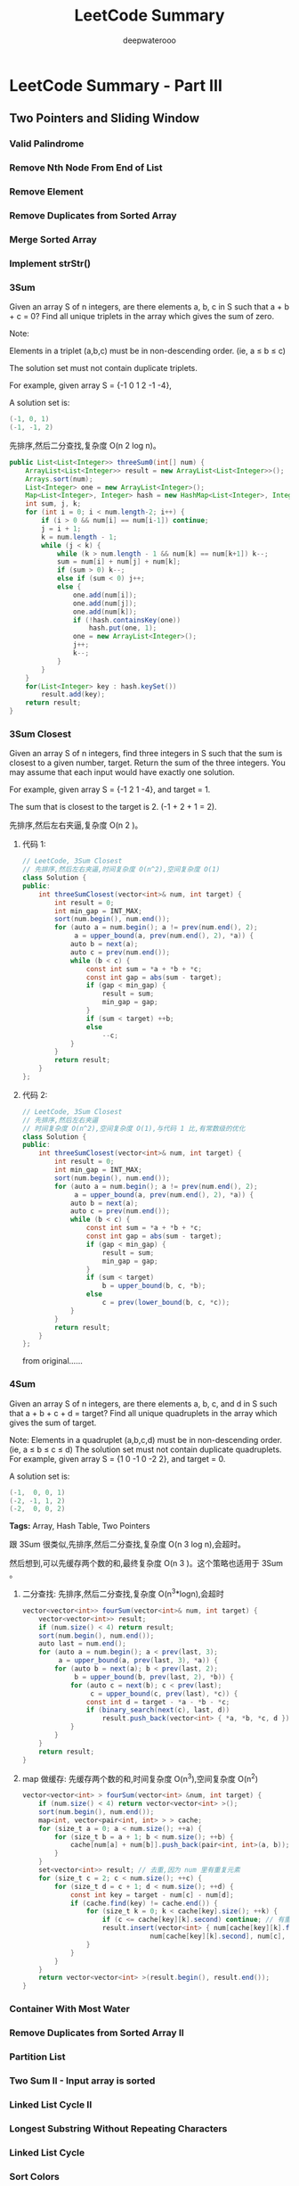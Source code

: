#+latex_class: book
#+title: LeetCode Summary
#+author: deepwaterooo

* LeetCode Summary - Part III

** Two Pointers and Sliding Window
*** Valid Palindrome
*** Remove Nth Node From End of List
*** Remove Element
*** Remove Duplicates from Sorted Array
*** Merge Sorted Array
*** Implement strStr()
*** 3Sum
Given an array S of n integers, are there elements a, b, c in S such that a + b + c = 0? Find all unique triplets in the array which gives the sum of zero.

Note:

Elements in a triplet (a,b,c) must be in non-descending order. (ie, a ≤ b ≤ c)

The solution set must not contain duplicate triplets.

    For example, given array S = {-1 0 1 2 -1 -4},

    A solution set is:
#+BEGIN_SRC java
    (-1, 0, 1)
    (-1, -1, 2)
#+END_SRC

先排序,然后二分查找,复杂度 O(n 2 log n)。

#+BEGIN_SRC java
public List<List<Integer>> threeSum0(int[] num) {
    ArrayList<List<Integer>> result = new ArrayList<List<Integer>>();
    Arrays.sort(num);  
    List<Integer> one = new ArrayList<Integer>();
    Map<List<Integer>, Integer> hash = new HashMap<List<Integer>, Integer>();
    int sum, j, k;
    for (int i = 0; i < num.length-2; i++) {
        if (i > 0 && num[i] == num[i-1]) continue;
        j = i + 1;
        k = num.length - 1;
        while (j < k) {
            while (k > num.length - 1 && num[k] == num[k+1]) k--;
            sum = num[i] + num[j] + num[k];
            if (sum > 0) k--;
            else if (sum < 0) j++;
            else {
                one.add(num[i]);
                one.add(num[j]);
                one.add(num[k]);
                if (!hash.containsKey(one))
                    hash.put(one, 1);
                one = new ArrayList<Integer>();
                j++;
                k--;
            }
        }
    }
    for(List<Integer> key : hash.keySet()) 
        result.add(key);
    return result;
}
#+END_SRC

*** 3Sum Closest
Given an array S of n integers, find three integers in S such that the sum is closest to a given number, target. Return the sum of the three integers. You may assume that each input would have exactly one solution.

    For example, given array S = {-1 2 1 -4}, and target = 1.

    The sum that is closest to the target is 2. (-1 + 2 + 1 = 2).

先排序,然后左右夹逼,复杂度 O(n 2 )。

**** 代码 1: 

#+BEGIN_SRC java
// LeetCode, 3Sum Closest
// 先排序,然后左右夹逼,时间复杂度 O(n^2),空间复杂度 O(1)
class Solution {
public:
    int threeSumClosest(vector<int>& num, int target) {
        int result = 0;
        int min_gap = INT_MAX;
        sort(num.begin(), num.end());
        for (auto a = num.begin(); a != prev(num.end(), 2);
             a = upper_bound(a, prev(num.end(), 2), *a)) {
            auto b = next(a);
            auto c = prev(num.end());
            while (b < c) {
                const int sum = *a + *b + *c;
                const int gap = abs(sum - target);
                if (gap < min_gap) {
                    result = sum;
                    min_gap = gap;
                }
                if (sum < target) ++b;
                else
                    --c;
            }
        }
        return result;
    }
};
#+END_SRC

**** 代码 2: 
#+BEGIN_SRC java
// LeetCode, 3Sum Closest
// 先排序,然后左右夹逼
// 时间复杂度 O(n^2),空间复杂度 O(1),与代码 1 比,有常数级的优化
class Solution {
public:
    int threeSumClosest(vector<int>& num, int target) {
        int result = 0;
        int min_gap = INT_MAX;
        sort(num.begin(), num.end());
        for (auto a = num.begin(); a != prev(num.end(), 2);
             a = upper_bound(a, prev(num.end(), 2), *a)) {
            auto b = next(a);
            auto c = prev(num.end());
            while (b < c) {
                const int sum = *a + *b + *c;
                const int gap = abs(sum - target);
                if (gap < min_gap) {
                    result = sum;
                    min_gap = gap;
                }
                if (sum < target)
                    b = upper_bound(b, c, *b);
                else
                    c = prev(lower_bound(b, c, *c));
            }
        }
        return result;
    }
};
#+END_SRC
from original......

*** 4Sum
Given an array S of n integers, are there elements a, b, c, and d in S such that a + b + c + d = target? Find all unique quadruplets in the array which gives the sum of target.

Note:
Elements in a quadruplet (a,b,c,d) must be in non-descending order. (ie, a ≤ b ≤ c ≤ d)
The solution set must not contain duplicate quadruplets.
    For example, given array S = {1 0 -1 0 -2 2}, and target = 0.

    A solution set is:
#+BEGIN_SRC java
    (-1,  0, 0, 1)
    (-2, -1, 1, 2)
    (-2,  0, 0, 2)
#+END_SRC

*Tags:* Array, Hash Table, Two Pointers

跟 3Sum 很类似,先排序,然后二分查找,复杂度 O(n 3 log n),会超时。

然后想到,可以先缓存两个数的和,最终复杂度 O(n 3 )。这个策略也适用于 3Sum 。

**** 二分查找: 先排序,然后二分查找,复杂度 O(n^3*logn),会超时
#+BEGIN_SRC java
vector<vector<int>> fourSum(vector<int>& num, int target) {
    vector<vector<int>> result;
    if (num.size() < 4) return result;
    sort(num.begin(), num.end());
    auto last = num.end();
    for (auto a = num.begin(); a < prev(last, 3);
         a = upper_bound(a, prev(last, 3), *a)) {
        for (auto b = next(a); b < prev(last, 2);
             b = upper_bound(b, prev(last, 2), *b)) {
            for (auto c = next(b); c < prev(last);
                 c = upper_bound(c, prev(last), *c)) {
                const int d = target - *a - *b - *c;
                if (binary_search(next(c), last, d))
                    result.push_back(vector<int> { *a, *b, *c, d });
            }
        }
    }
    return result;
}
#+END_SRC
**** map 做缓存: 先缓存两个数的和,时间复杂度 O(n^3),空间复杂度 O(n^2)
#+BEGIN_SRC java
vector<vector<int> > fourSum(vector<int> &num, int target) {
    if (num.size() < 4) return vector<vector<int> >();
    sort(num.begin(), num.end());
    map<int, vector<pair<int, int> > > cache;
    for (size_t a = 0; a < num.size(); ++a) {
        for (size_t b = a + 1; b < num.size(); ++b) {
            cache[num[a] + num[b]].push_back(pair<int, int>(a, b));
        }
    }
    set<vector<int>> result; // 去重,因为 num 里有重复元素
    for (size_t c = 2; c < num.size(); ++c) {
        for (size_t d = c + 1; d < num.size(); ++d) {
            const int key = target - num[c] - num[d];
            if (cache.find(key) != cache.end()) {
                for (size_t k = 0; k < cache[key].size(); ++k) {
                    if (c <= cache[key][k].second) continue; // 有重叠
                    result.insert(vector<int> { num[cache[key][k].first],
                                num[cache[key][k].second], num[c], num[d] });
                }
            }
        }
    }
    return vector<vector<int> >(result.begin(), result.end());
}
#+END_SRC

*** Container With Most Water
*** Remove Duplicates from Sorted Array II
*** Partition List	
*** Two Sum II - Input array is sorted
*** Linked List Cycle II
*** Longest Substring Without Repeating Characters
*** Linked List Cycle
*** Sort Colors
*** Rotate List
*** Trapping Rain Water
*** Longest Substring with At Most Two Distinct Characters
*** Substring with Concatenation of All Words	
*** Minimum Window Substring
Given a string S and a string T, find the minimum window in S which will contain all the characters in T in complexity O(n).

For example,
#+BEGIN_SRC java
S = "ADOBECODEBANC"
T = "ABC"
Minimum window is "BANC".
#+END_SRC

Note:

If there is no such window in S that covers all characters in T, return the emtpy string "".

If there are multiple such windows, you are guaranteed that there will always be only one unique minimum window in S.

*Tags:* Hash Table Two Pointers String

双指针, 动态维护一个区间。尾指针不断往后扫, 当扫到有一个窗口包含了所有 T 的字符后, 
然后再收缩头指针, 直到不能再收缩为止。最后记录所有可能的情况中窗口最小的

可以利用两个指针扫描（两个指针分别为start，i），以
#+BEGIN_SRC java
S = “e b a d b a c c b”（忽略空格），T = “abc” 为例：
     0 1 2 3 4 5 6 7 8
#+END_SRC

1. 初始化 start = i = 0

2. i 逐渐往后扫描S直到窗口S[start…i]包含所有T的字符，此时i = 6（字符c的位置）

3. 缩减窗口：此时我们注意到窗口并不是最小的，需要调整 start 来缩减窗口。缩减规则为：如果S[start]不在T中 或者 S[start]在T中但是删除后窗口依然可以包含T中的所有字符，那么start = start+1， 直到不满足上述两个缩减规则。缩减后i即为窗口的起始位置，此例中从e开始窗口中要依次删掉e、b、a、d，start最后等于4 ，那么得到一个窗口大小为6-4+1 = 3

4. start = start+1(此时窗口肯定不会包含所有的T中的字符)，跳转到步骤2继续寻找下一个窗口。本例中还以找到一个窗口start = 5，i = 8，比上个窗口大，因此最终的最小窗口是S[4…6]

具体实现时，要用哈希表来映射T中字符以便在O(1)时间内判断一个字符是否在T
中，由于是字符缘故，可以用数组简单的来实现；还需要一个哈希表来记录扫描
时T中的某个字符在S中出现的次数，也可以用数组实现

**** 时间复杂度 O(n), 空间复杂度 O(1)

c++版：
#+BEGIN_SRC java
class Solution {
public:
    string minWindow(string S, string T) {
        if (S.empty()) return "";
        if (S.size() < T.size()) return "";
        const int ASCII_MAX = 256;
        int appeared_count[ASCII_MAX];
        int expected_count[ASCII_MAX];
        fill(appeared_count, appeared_count + ASCII_MAX, 0);
        fill(expected_count, expected_count + ASCII_MAX, 0);
        for (size_t i = 0; i < T.size(); i++) expected_count[T[i]]++;
        int minWidth = INT_MAX, min_start = 0; // 窗口大小,起点
        int wnd_start = 0;
        int appeared = 0; // 完整包含了一个 T
        //尾指针不断往后扫
        for (size_t wnd_end = 0; wnd_end < S.size(); wnd_end++) {
            if (expected_count[S[wnd_end]] > 0) { // this char is a part of T
                appeared_count[S[wnd_end]]++;
                if (appeared_count[S[wnd_end]] <= expected_count[S[wnd_end]])
                    appeared++;
            }
            if (appeared == T.size()) { // 完整包含了一个 T
                // 收缩头指针
                while (appeared_count[S[wnd_start]] > expected_count[S[wnd_start]]
                       || expected_count[S[wnd_start]] == 0) {
                    appeared_count[S[wnd_start]]--;
                    wnd_start++;
                }
                if (minWidth > (wnd_end - wnd_start + 1)) {
                    minWidth = wnd_end - wnd_start + 1;
                    min_start = wnd_start;
                }
            }
        }
        if (minWidth == INT_MAX) return "";
        else return S.substr(min_start, minWidth);
    }
};
#+END_SRC

Java版： need to optimize my code....
#+BEGIN_SRC java
public String minWindow(String s, String t) {
    Map<Character, Integer> hash = new HashMap<Character, Integer>();
    for (int i = 0; i < t.length(); i++) 
        if (!hash.containsKey(t.charAt(i)))
            hash.put(t.charAt(i), 1);
        else hash.put(t.charAt(i), hash.get(t.charAt(i)) + 1);
    Map<Character, Integer> fnd = new HashMap<Character, Integer>();
    int fndCnt = 0;
    int slow = 0, fast = slow, size, minl = Integer.MAX_VALUE;
    StringBuffer res = new StringBuffer("");
    char j;
    while (fast < s.length()) {
        j = s.charAt(fast);
        if (hash.containsKey(j)) {
            if (!fnd.containsKey(j)) {
                fnd.put(j, 1);
                fndCnt++;
            } else {
                if (fnd.get(j) < hash.get(j)) 
                    fndCnt++;
                fnd.put(j, fnd.get(j) + 1);  
            }
        }
        if (fndCnt == t.length()) {
            char sc = s.charAt(slow);
            while (!fnd.containsKey(sc) || fnd.get(sc) > hash.get(sc)) {
                if (fnd.containsKey(sc) && fnd.get(sc) > hash.get(sc))
                    fnd.put(sc, fnd.get(sc) - 1);
                slow++;
                sc = s.charAt(slow);
            }
            if (fast - slow + 1 < minl) {
                minl = fast - slow + 1;
                res = new StringBuffer(s.substring(slow, fast + 1));
            }
        }
        fast++;
    }
    return res.toString();
}
#+END_SRC


** Backtracing and Recursion
*** Permutation Sequence
The set [1,2,3,…,n] contains a total of n! unique permutations.

By listing and labeling all of the permutations in order, We get the following sequence (ie, for n = 3):
#+BEGIN_SRC java
"123"
"132"
"213"
"231"
"312"
"321"
#+END_SRC
Given n and k, return the kth permutation sequence.

Note: Given n will be between 1 and 9 inclusive.
*** Gray Code
The gray code is a binary numeral system where two successive values differ in only one bit.

Given a non-negative integer n representing the total number of bits in the code, print the sequence of gray code. A gray code sequence must begin with 0.

For example, given n = 2, return [0,1,3,2]. Its gray code sequence is:
#+BEGIN_SRC java
00 - 0
01 - 1
11 - 3
10 - 2
#+END_SRC
Note:
- For a given n, a gray code sequence is not uniquely defined.
- For example, [0,2,3,1] is also a valid gray code sequence according to the above definition.
- For now, the judge is able to judge based on one instance of gray code sequence. Sorry about that.

格雷码 (Gray Code) 的定义请参考 wikipedia http://en.wikipedia.org/wiki/Gray_code。

自然二进制码转换为格雷码:g 0 = b 0 , g i = b i ⊕ b i−1

保留自然二进制码的最高位作为格雷码的最高位,格雷码次高位为二进制码的高位与次高位异或,其余各位与次高位的求法类似。例如,将自然二进制码 1001,转换为格雷码的过程是:保留最高位;然后将第 1 位的 1 和第 2 位的 0 异或,得到 1,作为格雷码的第 2 位;将第 2 位的 0 和第 3 位的 0 异或,得到 0,作为格雷码的第 3 位;将第 3 位的 0 和第 4 位的 1 异或,得到 1,作为格雷码的第 4 位,最终,格雷码为 1101。

格雷码转换为自然二进制码:b 0 = g 0 , b i = g i ⊕ b i−1

保留格雷码的最高位作为自然二进制码的最高位,次高位为自然二进制高位与格雷码次高位异或,其余各位与次高位的求法类似。例如,将格雷码 1000 转换为自然二进制码的过程是:保留最高位 1,作为自然二进制码的最高位;然后将自然二进制码的第 1 位 1 和格雷码的第 2 位 0 异或,得到1,作为自然二进制码的第 2 位;将自然二进制码的第 2 位 1 和格雷码的第 3 位 0 异或,得到 1,作为自然二进制码的第 3 位;将自然二进制码的第 3 位 1 和格雷码的第 4 位 0 异或,得到 1,作为自然二进制码的第 4 位,最终,自然二进制码为 1111。

格雷码有数学公式,整数 n 的格雷码是 n ⊕ (n/2)。

这题要求生成 n 比特的所有格雷码。

最简单的方法,利用数学公式,对从 0 ∼ 2 n − 1 的所有整数,转化为格雷码。

n 比特的格雷码,可以递归地从 n − 1 比特的格雷码生成。如图 §2-5所示。

#+CAPTION: Gray Code
[[./pic/grayCode.png]]

#+CAPTION: Gray Code 2
[[./pic/grayCode2.png]]

*** Word Break II
Given a string s and a dictionary of words dict, add spaces in s to construct a sentence where each word is a valid dictionary word.

Return all such possible sentences.

For example, given
#+BEGIN_SRC java
s = "catsanddog",
dict = ["cat", "cats", "and", "sand", "dog"].

A solution is ["cats and dog", "cat sand dog"].
#+END_SRC
*Tags:* Dynamic Programming Backtracking
*** other Covered
- Subsets
  [[Subsets]]
- Subsets II
  [[Subsets II]]
- Combinationas
  [[Combinationas]]
- Letter Combinationas of Phone Number
  [[Letter Combinationas of Phone Number]]
- Permutation
  [[Permutation]]
- Permutation II
  [[Permutation II]]
- Palindrome Partitioning 
  [[Palindrome Partitioning ]]
- Restore IP Addresses
  [[Restore IP Addresses]]
- N-Queens 
  [[N-Queens]]
- N-Queens II
  [[N-Queens II]]
- Combination Sum
  [[Combination Sum]]
- Combination Sum II
  [[Combination Sum II]]
- Generate Parentheses
  [[Generate Parentheses]]
- Sudoku Solver
  [[Sudoku Solver]]
- Word Search
  [[Word Search]]
- Word Ladder II
  [[Word Ladder II]]
- Regular Expression Matching
  [[Regular Expression Matching]]
- Wild Card Matching
  [[Wild Card Matching]]


** Bit Manipulation
*** Majority Element
    Given an array of size n, find the majority element. The majority element is the element that appears more than ⌊ n/2 ⌋ times.
    
    You may assume that the array is non-empty and the majority element always exist in the array.
    
    Credits:
    
    Special thanks to @ts for adding this problem and creating all test cases.
    
    *Tags:* Divide and Conquer, Array, Bit Manipulation

*** Subsets: Bit Manipulation
Given a set of distinct integers, S, return all possible subsets.

Note:
- Elements in a subset must be in non-descending order.
- The solution set must not contain duplicate subsets.
For example,
If S = [1,2,3], a solution is:
#+BEGIN_SRC java
[
  [3],
  [1],
  [2],
  [1,2,3],
  [1,3],
  [2,3],
  [1,2],
  []
]
#+END_SRC
*Tags:* Array Backtracking, Bit Manipulation
*** Single Number
    Given an array of integers, every element appears twice except for one. Find that single one.
    
    Note:
    
    Your algorithm should have a linear runtime complexity. Could you implement it without using extra memory?
    
    *Tags:* Hash Table, Bit Manipulation

*** Single Number II
    Given an array of integers, every element appears three times except for one. Find that single one.

    Note:
    
    Your algorithm should have a linear runtime complexity. Could you implement it without using extra memory?


** 图 Graphics
*** Clone Graph
   Clone an undirected graph. Each node in the graph contains a label and a list of its neighbors.
   
   OJ's undirected graph serialization:

   Nodes are labeled uniquely.
   
   We use # as a separator for each node, and , as a separator for node label and each neighbor of the node.

   As an example, consider the serialized graph {0,1,2#1,2#2,2}.
   
   The graph has a total of three nodes, and therefore contains three parts as separated by #.
   
   1. First node is labeled as 0. Connect node 0 to both nodes 1 and 2.
   2. Second node is labeled as 1. Connect node 1 to node 2.
   3. Third node is labeled as 2. Connect node 2 to node 2 (itself), thus forming a self-cycle.

Visually, the graph looks like the following:
[[./pic/clonegraph.jpg]]

**** 分析： 广度优先遍历或深度优先遍历都可以
**** DFS： 时间复杂度O(n), 空间复杂度O(n)
#+BEGIN_SRC java 
/**
 * Definition for undirected graph.
 * class UndirectedGraphNode {
 *     int label;
 *     List<UndirectedGraphNode> neighbors;
 *     UndirectedGraphNode(int x) { label = x; neighbors = new ArrayList<UndirectedGraphNode>(); }
 * };
 */
public UndirectedGraphNode cloneGraph(UndirectedGraphNode node) {
    if (node == null) return null;
    UndirectedGraphNode res = new UndirectedGraphNode(node.label);  // result head
    if (node.neighbors == null || node.neighbors.size() == 0) return res;

    Map<UndirectedGraphNode, UndirectedGraphNode> map = new HashMap<UndirectedGraphNode, UndirectedGraphNode>();
    Queue<UndirectedGraphNode> q = new LinkedList<UndirectedGraphNode>();
    q.add(node);                      // added first node, need add its all Neighbors as well
    map.put(node, res);

    List<UndirectedGraphNode> curNbr = new ArrayList<UndirectedGraphNode>();
    UndirectedGraphNode curr = null;
    while (!q.isEmpty()) {
        curr = q.poll();
        curNbr = curr.neighbors;                   // ori
        for (UndirectedGraphNode aNbr : curNbr) {  // for build connection among copies
            if (!map.containsKey(aNbr)) {
                UndirectedGraphNode acpNbr = new UndirectedGraphNode(aNbr.label);
                map.put(aNbr, acpNbr);
                map.get(curr).neighbors.add(acpNbr);
                q.add(aNbr);
            } else
                map.get(curr).neighbors.add(map.get(aNbr));                        
        }
    }
    return res;
}
#+END_SRC 
**** BFS：
*** Check whether the graph is bigraph
**** Topological Sort
Topological sorting for Directed Acyclic Graph (DAG) is a linear
ordering of vertices such that for every directed edge uv, vertex u
comes before v in the ordering. Topological Sorting for a graph is not
possible if the graph is not a DAG.

For example, a topological sorting of the following graph is “5 4 2 3
1 0″. There can be more than one topological sorting for a graph. For
example, another topological sorting of the following graph is “4 5 2
3 1 0″. The first vertex in topological sorting is always a vertex
with in-degree as 0 (a vertex with no in-coming edges).
#+CAPTION: Topological Sorting
[[./pic/topologicalSorting.png]]
**** Topological Sorting vs Depth First Traversal (DFS):
In DFS, we print a vertex and then recursively call DFS for its adjacent vertices. In topological sorting, we need to print a vertex before its adjacent vertices. For example, in the given graph, the vertex ‘5’ should be printed before vertex ‘0’, but unlike DFS, the vertex ‘4’ should also be printed before vertex ‘0’. So Topological sorting is different from DFS. For example, a DFS of the above graph is “5 2 3 1 0 4″, but it is not a topological sorting.
**** Algorithm to find Topological Sorting:
We recommend to first see implementation of DFS here. We can modify DFS to find Topological Sorting of a graph. In DFS, we start from a vertex, we first print it and then recursively call DFS for its adjacent vertices. In topological sorting, we use a temporary stack. We don’t print the vertex immediately, we first recursively call topological sorting for all its adjacent vertices, then push it to a stack. Finally, print contents of stack. Note that a vertex is pushed to stack only when all of its adjacent vertices (and their adjacent vertices and so on) are already in stack.
*** other Covered
- Word Ladder [[Word Ladder]]
- Word Ladder II
[[Word Ladder II]]


** Data Structure
*** Two Sum III
Design and implement a TwoSum class. It should support the following operations: add and find.
- add - Add the number to an internal data structure.
- find - Find if there exists any pair of numbers which sum is equal to the value.
For example,
#+BEGIN_SRC java
add(1); add(3); add(5);
find(4) -> true
find(7) -> false
#+END_SRC
*Tags:* Hash Table, Data Structure
#+BEGIN_SRC java

#+END_SRC

*** Min Stack
Design a stack that supports push, pop, top, and retrieving the minimum element in constant time.
- push(x) -- Push element x onto stack.
- pop() -- Removes the element on top of the stack.
- top() -- Get the top element.
- getMin() -- Retrieve the minimum element in the stack.
 *Tags:* Stack Data Structure
#+BEGIN_SRC java
public static class MinStack {
    Stack<Integer> stack = new Stack<Integer>();
    Stack<Integer> minStack = new Stack<Integer>();
    public void push(int x) {
        stack.push(x);
        if (minStack.isEmpty() || x <= minStack.peek()) {
            minStack.push(x);
        }
    }

    public void pop() { // java boxing & unboxing, container, object specific methods
        if (stack.peek().intValue() == minStack.peek().intValue()) 
            minStack.pop();
        stack.pop();
    }

    public int top() {
        return stack.peek();
    }

    public int getMin() {
        if (!minStack.isEmpty()) return minStack.peek();
        else return -1;
    }
}
#+END_SRC
*** LRU Cache
Design and implement a data structure for Least Recently Used (LRU) cache. It should support the following operations: get and set.
- get(key) - Get the value (will always be positive) of the key if the key exists in the cache, otherwise return -1.
- set(key, value) - Set or insert the value if the key is not already
  present. When the cache reached its capacity, it should invalidate
  the least recently used item before inserting a new item.
#+BEGIN_SRC java
public static class LRUCache {
    public class Node {
        int key;
        int value;
        Node prev;
        Node next;
        public Node(int x, int y){
            key = x;
            value = y;
        }
    }

    private HashMap<Integer, Node> hash;
    private int cap;
    private int number;
    Node head;
    Node tail;
    public LRUCache(int capacity) {
        cap = capacity;
        number = 0;
        head = new Node(-1, -1);
        head.prev = null;
        head.next = null;
        tail = head;
        hash = new HashMap<Integer, Node>(capacity); // so I can restrict a size !!
    }
    
    public int get(int key) {
        Node res = hash.get(new Integer(key)); // don't understand here
        if (res != null) {
            refresh(res);   // update usage frequence
            return res.value;
        } else return -1;
        /*
          if (hash.containsKey(key)) {
          //Node res = hash.get(new Integer(key)); // don't understand here
          Node res = hash.get(key);
          refresh(res);   // update usage frequence
          return res.value;
          } else {
          return -1;
          }
        */
    }

    // so still, must maintain a doubly-linked list to order usage frequency
    public  void refresh(Node tmp) {
        if (tmp == head.next) return; // it's head already
            
        Node temp = head.next;  // head node in the hash
        Node prevNode = tmp.prev;
        Node nextNode = tmp.next;
        // set to be most recently used~~ move the tmp node to be head.next, connections
        head.next = tmp;  
        tmp.prev = head;
        tmp.next = temp;
        temp.prev = tmp;
        prevNode.next = nextNode;
        if (nextNode != null) 
            nextNode.prev = prevNode;
        else tail = prevNode;   // remember tail as well 
    }

    public void set(int key, int value) {
        Node res = hash.get(new Integer(key));
        if (res != null) {
            refresh(res);
            res.value = value;
        } else {
            //if (!hash.containsKey(key)) { // another way of detecting existing
            Node prevNode = new Node(key, value); 
            Node temp;
            if (number == cap) { // remove tail;
                temp = tail.prev;
                hash.remove(tail.key);      // remember to remove from hash too !!!
                if (temp != null) {
                    temp.next = null;
                }
                tail.prev = null;
                tail = temp;
                number--;
            }
            // add to tail first
            tail.next = prevNode;
            prevNode.prev = tail;
            tail = prevNode;
            refresh(prevNode);
            hash.put(key, prevNode); 
            number++;  // count node numbers
        }
    }
}
#+END_SRC


** 细节实现题
*** Pascal's Triangle
Given numRows, generate the first numRows of Pascal's triangle.

For example, given numRows = 5,
Return
#+BEGIN_SRC java
[
     [1],
    [1,1],
   [1,2,1],
  [1,3,3,1],
 [1,4,6,4,1]
]
#+END_SRC

本题可以用队列,计算下一行时,给上一行左右各加一个 0,然后下一行的每个元素,就等于
左上角和右上角之和。

另一种思路,下一行第一个元素和最后一个元素赋值为 1,中间的每个元素,等于上一行的左
上角和右上角元素之和。

**** 从左到右: 时间复杂度 O(n^2), 空间复杂度 O(n)
#+BEGIN_SRC java
public List<List<Integer>> generate(int numRows) {
    List<List<Integer>> res = new ArrayList<List<Integer>>();
    if (numRows == 0) return res;
    res.add(new ArrayList<Integer>(Arrays.asList(1)));
    for (int i = 2; i <= numRows; i++) {
        List<Integer> curr = new ArrayList<Integer>(i); // 本行
        for (int j = 0; j < i; j++) 
            curr.add(j, 1);
        List<Integer> prev = res.get(i - 2);           // 上一行
        for (int j = 1; j < i - 1; j++) 
            curr.set(j, prev.get(j - 1) + prev.get(j));//左上角和右上角之和
        res.add(curr);
    }
    return res;
}
#+END_SRC

**** 从右到左: 时间复杂度 O(n^2), 空间复杂度 O(n)

#+BEGIN_SRC java
public List<List<Integer>> generate(int numRows) {
    List<List<Integer>> res = new ArrayList<List<Integer>>();
    List<Integer> arr = new ArrayList<Integer>();
    for (int i = 1; i <= numRows; i++) {
        for (int j = i - 2; j > 0; j--) {
            arr.set(j, arr.get(j - 1) + arr.get(j));
        }
        arr.add(1);
        res.add(new ArrayList<Integer>(arr));
    }
    return res;
}
#+END_SRC

*** Pascal's Triangle II
Given an index k, return the kth row of the Pascal's triangle.

For example, given k = 3,

Return [1,3,3,1].

Note:
Could you optimize your algorithm to use only O(k) extra space?

滚动数组。

#+BEGIN_SRC java
public List<Integer> getRow(int rowIndex) {
    List<Integer> arr = new ArrayList<Integer>();
    for (int i = 0; i <= rowIndex ; i++) 
        for (int j = i - 1; j > 0; j--) 
            arr.set(j, arr.get(j - 1) + arr.get(j));
    arr.add(1);
    return arr;
}
#+END_SRC

*** Two Sum
Given an array of integers, find two numbers such that they add up to a specific target number.

The function twoSum should return indices of the two numbers such that they add up to the target, where index1 must be less than index2. Please note that your returned answers (both index1 and index2) are not zero-based.

You may assume that each input would have exactly one solution.
#+BEGIN_SRC java
Input: numbers = {2, 7, 11, 15}, target = 9
Output: index1 = 1, index2 = 2
#+END_SRC

*Tags:* Array Hash Table

方法 1:暴力,复杂度 O(n 2 ),会超时

方法 2:hash。用一个哈希表,存储每个数对应的下标,复杂度 O(n)

**** hash。用一个哈希表,存储每个数对应的下标,复杂度 O(n)

#+BEGIN_SRC java
public int[] twoSum(int[] numbers, int target) {
    int [] result = new int[2];
    Map<Integer, Integer> hash = new HashMap<Integer, Integer>();
    for (int i = 0; i < numbers.length; i++) {
        if (!hash.containsKey(numbers[i]))
            hash.put(numbers[i], i+1);
        else if (numbers[i] * 2 == target && hash.containsKey(numbers[i])) {
            result[0] = hash.get(numbers[i]) <= i + 1 ? hash.get(numbers[i]) : i+1;
            result[1] = hash.get(numbers[i]) <= i + 1 ? i+1 : hash.get(numbers[i]);
            return result;
        }
    }
    int two;
    for(int i : numbers) {
        two = target - i;
        if (hash.containsKey(two)) {
            if (two != i) {
                result[0] = hash.get(i) <= hash.get(two) ? hash.get(i) : hash.get(two);
                result[1] = hash.get(i) <= hash.get(two) ? hash.get(two) : hash.get(i);
                return result;
            } 
        }
    }
    return result;
}
#+END_SRC

自已写的繁琐版的代码， 改天再看有没有优化吧。。。

*** Two Sum II - Input array is sorted
*** Insert Interval
Given a set of non-overlapping intervals, insert a new interval into the intervals (merge if necessary).

You may assume that the intervals were initially sorted according to their start times.

Example 1:

Given intervals [1, 3], [6, 9],  insert and merge [2, 5] in as [1, 5], [6, 9].

Example 2:

Given [1, 2], [3, 5], [6, 7], [8, 10], [12, 16],  insert and merge [4, 9] in as [1, 2], [3, 10], [12, 16].

This is because the new interval [4, 9] overlaps with [3, 5], [6, 7], [8, 10].

#+BEGIN_SRC java
public class Interval {
    int start;
    int end;
    Interval() {
        start = 0;
        end = 0;
    }
    Interval(int s, int e) {
        start = s;
        end = e;
    }
}
#+END_SRC

**** 时间复杂度 O(n), 空间复杂度 O(1)

c++版：
#+BEGIN_SRC java
class Solution {
public:
    vector<Interval> insert(vector<Interval> &intervals, Interval newInterval) {
        vector<Interval>::iterator it = intervals.begin();
        while (it != intervals.end()) {
            if (newInterval.end < it->start) {
                intervals.insert(it, newInterval);
                return intervals;
            } else if (newInterval.start > it->end) {
                it++;
                continue;
            } else {
                newInterval.start = min(newInterval.start, it->start);
                newInterval.end = max(newInterval.end, it->end);
                it = intervals.erase(it);
            }
        }
        intervals.insert(intervals.end(), newInterval);
        return intervals;
    }
};
#+END_SRC

Java版：
#+BEGIN_SRC java
public List<Interval> insert(List<Interval> intervals, Interval newInterval) {
    intervals.add(newInterval);
    Collections.sort(intervals, new Comparator<Interval>(){
            @Override
                public int compare(Interval a, Interval b) {
                return Integer.compare(a.start, b.start);
            }
        });
    for (int i = 0; i < intervals.size() - 1; i++) {
        int j = i + 1;
        if (intervals.get(i).end < intervals.get(j).start)
            continue;
        else if (intervals.get(i).end >= intervals.get(j).start
                 && intervals.get(i).end < intervals.get(j).end) {
            intervals.get(i).end = intervals.get(j).end;
            intervals.remove(intervals.get(j));
            --i;
        } else {
            intervals.remove(intervals.get(j));
            --i;
        }
    }
    return intervals;
}
#+END_SRC

*** Merge Intervals
Given a collection of intervals, merge all overlapping intervals.

For example,

Given [1, 3], [2, 6], [8, 10], [15, 18], 

return [1, 6], [8, 10], [15, 18].

复用一下 Insert Intervals 的解法即可, 创建一个新的 interval 集合, 然后每次从旧的里面取一个
interval 出来, 然后插入到新的集合中。

c++版：

#+BEGIN_SRC java
// LeetCode, Merge Interval
// 复用一下 Insert Intervals 的解法即可
// 时间复杂度 O(n1+n2+...), 空间复杂度 O(1)
class Solution {
public:
    vector<Interval> merge(vector<Interval> &intervals) {
        vector<Interval> result;
        for (int i = 0; i < intervals.size(); i++) {
            insert(result, intervals[i]);
        }
        return result;
    }
private:
    vector<Interval> insert(vector<Interval> &intervals, Interval newInterval) {
        vector<Interval>::iterator it = intervals.begin();
        while (it != intervals.end()) {
            if (newInterval.end < it->start) {
                intervals.insert(it, newInterval);
                return intervals;
            } else if (newInterval.start > it->end) {
                it++;
                continue;
            } else {
                newInterval.start = min(newInterval.start, it->start);
                newInterval.end = max(newInterval.end, it->end);
                it = intervals.erase(it);
            }
        }
        intervals.insert(intervals.end(), newInterval);
        return intervals;
    }
};
#+END_SRC

#+BEGIN_SRC java
public List<Interval> merge(List<Interval> intervals) {
    Collections.sort(intervals, new Comparator<Interval>(){
            @Override
                public int compare(Interval a, Interval b) {
                return Integer.compare(a.start, b.start);
            }
        });
    for (int i = 0; i < intervals.size() - 1; i++) {
        int j = i + 1;
        if (intervals.get(i).end < intervals.get(j).start)
            continue;
        else if (intervals.get(i).end >= intervals.get(j).start
                 && intervals.get(i).end < intervals.get(j).end) {
            intervals.get(i).end = intervals.get(j).end;
            intervals.remove(intervals.get(j));
            --i;
        } else {
            intervals.remove(intervals.get(j));
            --i;
        }
    }
    return intervals;
}
#+END_SRC

*** Spiral Matrix
Given a matrix of m x n elements (m rows, n columns), return all elements of the matrix in spiral order.

For example,
Given the following matrix:
#+BEGIN_SRC java
[
 [ 1, 2, 3 ],
 [ 4, 5, 6 ],
 [ 7, 8, 9 ]
]
#+END_SRC

You should return [1, 2, 3, 6, 9, 8, 7, 4, 5].

模拟。时间复杂度 O(n^2), 空间复杂度 O(1)

c++版：
#+BEGIN_SRC java
vector<int> spiralOrder(vector<vector<int> >& matrix) {
    vector<int> result;
    if (matrix.empty()) return result;
    int beginX = 0, endX = matrix[0].size() - 1;
    int beginY = 0, endY = matrix.size() - 1;
    while (true) {
        // From left to right
        for (int j = beginX; j <= endX; ++j) result.push_back(matrix[beginY][j]);
        if (++beginY > endY) break;

        // From top to bottom
        for (int i = beginY; i <= endY; ++i) result.push_back(matrix[i][endX]);
        if (beginX > --endX) break;

        // From right to left
        for (int j = endX; j >= beginX; --j) result.push_back(matrix[endY][j]);
        if (beginY > --endY) break;

        // From bottom to top
        for (int i = endY; i >= beginY; --i) result.push_back(matrix[i][beginX]);
        if (++beginX > endX) break;
    }
    return result;
}
#+END_SRC
#+BEGIN_SRC java
public List<Integer> spiralOrder(int[][] matrix) {
    List<Integer> res = new ArrayList<Integer>();
    if (matrix == null || matrix.length == 0) return res;
    int size = matrix.length * matrix[0].length;
    int ibgn = 0, iend = matrix.length - 1;
    int jbgn = 0, jend = matrix[0].length - 1;
    boolean toup = false, toleft = false; // 向上， 向左
    while (res.size() < size && ibgn < matrix.length && jbgn < matrix[0].length) {
        for (int j = jbgn; j <= jend; j++) {
            if (res.size() == size) break;
            res.add(matrix[ibgn][j]);
        }
        ++ibgn;
        toleft = true;
        for (int j = ibgn; j <= iend; j++) {
            if (res.size() == matrix.length * matrix[0].length) break;
            res.add(matrix[j][jend]);
        }
        --jend;
        toup = true;
        if (toleft && res.size() < matrix.length * matrix[0].length) {
            for (int j = jend; j >= jbgn ; j --) {
                if (res.size() == matrix.length * matrix[0].length) break;
                res.add(matrix[iend][j]);
            }
            --iend;
            toleft = false;
        }
        if (toup && res.size() < matrix.length * matrix[0].length) {
            for (int i = iend; i >= ibgn ; i --) {
                if (res.size() == matrix.length * matrix[0].length) break;
                res.add(matrix[i][jbgn]);
            }
            ++jbgn;
            toup = false;
        }
    }
    return res;
}
#+END_SRC

*** Spiral Matrix II
Given an integer n, generate a square matrix filled with elements from 1 to n^2 in spiral order.

For example,
Given n = 3,

You should return the following matrix:
#+BEGIN_SRC java
[
 [ 1, 2, 3 ],
 [ 8, 9, 4 ],
 [ 7, 6, 5 ]
]
#+END_SRC

这题比上一题要简单。
**** 时间复杂度 O(n^2), 空间复杂度 O(n^2)
#+BEGIN_SRC java
public int[][] generateMatrix(int n) {
    int [][] mat = new int[n][n];
    int bgn = 0, end = n - 1;
    int num = 1;
    while (bgn < end) {
        for (int j = bgn; j < end; j++) mat[bgn][j] = num++;
        for (int i = bgn; i < end; i++) mat[i][end] = num++;
        for (int j = end; j > bgn; j--) mat[end][j] = num++;
        for (int i = end; i > bgn; i--) mat[i][bgn] = num++;
        ++bgn;
        --end;
    }
    if (bgn == end) mat[bgn][bgn] = num;
    return mat;
}
#+END_SRC
**** 时间复杂度 O(n^2), 空间复杂度 O(n^2)
#+BEGIN_SRC java
public int[][] generateMatrix(int n) {
    int [][] mat = new int[n][n];
    int ibgn = 0, iend = n - 1;
    int jbgn = 0, jend = n - 1;
    int cnt = 1;
    while (true) {
        for (int j = jbgn; j <= jend; j++) mat[ibgn][j] = cnt++;
        if (++ibgn > iend) break;
                
        for (int j = ibgn; j <= iend; j++) mat[j][jend] = cnt++;
        if (jbgn > --jend) break;

        for (int j = jend; j >= jbgn ; j--) mat[iend][j] = cnt++;
        if (ibgn > --iend) break;
                
        for (int i = iend; i >= ibgn ; i--) mat[i][jbgn] = cnt++;
        if (++jbgn > jend) break;
    }
    return mat;
}
#+END_SRC

同自己的思路很像，但是要精练很多。。。

*** Multiply Strings
Given two numbers represented as strings, return multiplication of the numbers as a string.

Note: The numbers can be arbitrarily large and are non-negative.

高精度乘法。

常见的做法是将字符转化为一个 int,一一对应,形成一个 int 数组。但是这样很浪费空间,一
个 int32 的最大值是 2^31 − 1 = 2147483647,可以与 9 个字符对应,由于有乘法,减半,则至少可以
与 4 个字符一一对应。一个 int64 可以与 9 个字符对应。

**** 一个字符对应一个 int: 时间复杂度 O(n*m),空间复杂度 O(n+m)

**** 9 个字符对应一个 int64\textunderscore t: 时间复杂度 O(n*m/81),空间复杂度 O((n+m)/9)

看得头大，自已的土方法： 
#+BEGIN_SRC java
public int getVal(char x) {
    switch (x) {
    case '0': return 0;
    case '1': return 1;
    case '2': return 2;
    case '3': return 3;
    case '4': return 4;
    case '5': return 5;
    case '6': return 6;
    case '7': return 7;
    case '8': return 8;
    case '9': return 9;
    }
    return 0;
}

public String myMul(String a, char s) {
    StringBuffer res = new StringBuffer();
    int b = getVal(s);
    int leftover = 0;
    int curr = 0;
    for (int i = a.length() - 1; i >= 0 ; i--) {
        curr = (getVal(a.charAt(i)) * b + leftover) % 10 ;
        leftover = (getVal(a.charAt(i)) * b + leftover) / 10;
        res.insert(0, curr);
    }
    if (leftover > 0)
        res.insert(0, leftover);
    return res.toString();
}

public String myAdd(StringBuffer a, StringBuffer b) {
    StringBuffer res;
    res = new StringBuffer(a.length() < b.length() ? a : b);
    a = a.length() < b.length() ? b : a; // long
    b = res;   // short
    int gap = a.length() - b.length();
    int leftover = 0;
    int curr = 0;
    res = new StringBuffer("");
    for (int i = b.length() - 1; i >= 0; i--) {
        curr = (getVal(a.charAt(i+gap)) + getVal(b.charAt(i)) + leftover) % 10;
        leftover = (getVal(a.charAt(i+gap)) + getVal(b.charAt(i)) + leftover) / 10;
        res.insert(0, curr);
    }
    for (int i = gap - 1; i >= 0; i--) {
        curr = (getVal(a.charAt(i)) + leftover) % 10;
        leftover = (getVal(a.charAt(i)) + leftover) / 10;
        res.insert(0, curr);
    }
    if (leftover > 0)
        res.insert(0, leftover);
    return res.toString();
}
        
public String multiply(String num1, String num2) {
    if (num1 == null || num2 == null || num1.length() == 0 || num2.length() == 0) return "";
    if (num1.equals("0") || num2.equals("0")) return "0";  // forgot "0" case
    StringBuffer res, tmp = new StringBuffer();
    String temp;
    res = new StringBuffer(num1.length() < num2.length() ? num1 : num2);
    num1 = num1.length() < num2.length() ? num2 : num1; // long
    num2 = res.toString();   // short
    for (int i = num2.length() - 1; i >= 0 ; i--) {
        temp = myMul(num1, num2.charAt(i));
        if (i == num2.length() - 1)
            res = new StringBuffer(temp);
        else {
            tmp = new StringBuffer(temp);
            for (int j = 0; j < num2.length() - 1 - i; j++)
                tmp.append('0');
            res = new StringBuffer(myAdd(res, tmp));
        }
    }
    return res.toString();
}
#+END_SRC

*** Substring with Concatenation of All Words
You are given a string, S, and a list of words, L, that are all of the same length. Find all starting indices of substring(s) in S that is a concatenation of each word in L exactly once and without any intervening characters.

For example, given:
#+BEGIN_SRC java
S: "barfoothefoobarman"
L: ["foo", "bar"]
#+END_SRC

You should return the indices: [0,9].
(order does not matter).

*Tags:* Hash Table, Two Pointers, String

#+BEGIN_SRC java
public List<Integer> findSubstring(String s, String[] l) {
    List<Integer> res = new ArrayList<Integer>();
    int n = l.length;
    int m = l[0].length();
    if (s.length() < n * m) return res;
    Map<String, Integer> hash = new HashMap<String, Integer>();
    for(String i : l)
        if (hash.containsKey(i)) hash.put(i, hash.get(i) + 1);                    
        else hash.put(i, 1); 
    Map<String, Integer> fnd = new HashMap<String, Integer>();
    String tmp;
    int cnt = 0;
    int j;
    for (int i = 0; i <= s.length() - m * n; i++) {
        tmp = s.substring(i, i + m);
        cnt = 0;
        j = i;
        fnd.clear();
        while (hash.containsKey(tmp) && (!fnd.containsKey(tmp) || fnd.get(tmp) < hash.get(tmp))) {
            if (!fnd.containsKey(tmp)) fnd.put(tmp, 1);
            else fnd.put(tmp, fnd.get(tmp) + 1);
            ++cnt;
            j += m;
            if (j + m <= s.length())
                tmp = s.substring(j, j + m);
        }
        if (cnt == n) res.add(i);
    }
    return res;
}
#+END_SRC

c++版：
#+BEGIN_SRC java
vector<int> findSubstring(string s, vector<string>& dict) {
    size_t wordLength = dict.front().length();
    size_t catLength = wordLength * dict.size();
    vector<int> result;
    if (s.length() < catLength) return result;
    unordered_map<string, int> wordCount;
    for (auto const& word : dict) ++wordCount[word];
    for (auto i = begin(s); i <= prev(end(s), catLength); ++i) {
        unordered_map<string, int> unused(wordCount);
        for (auto j = i; j != next(i, catLength); j += wordLength) {
            auto pos = unused.find(string(j, next(j, wordLength)));
            if (pos == unused.end() || pos->second == 0) break;
            if (--pos->second == 0) unused.erase(pos);
        }
        if (unused.size() == 0) result.push_back(distance(begin(s), i));
    }
    return result;
}
#+END_SRC

*** ZigZag Conversion	
The string "PAYPALISHIRING" is written in a zigzag pattern on a given number of rows like this: (you may want to display this pattern in a fixed font for better legibility)
#+BEGIN_SRC java
P   A   H   N
A P L S I I G
Y   I   R
#+END_SRC
And then read line by line: "PAHNAPLSIIGYIR"

Write the code that will take a string and make this conversion given a number of rows:

string convert(string text, int nRows);

convert("PAYPALISHIRING", 3) should return "PAHNAPLSIIGYIR".

要找到数学规律。真正面试中,不大可能出这种问题。

#+BEGIN_SRC java
n = 4:
P        I        N
A     L  S     I  G
Y  A     H  R
P        I
n = 5:
P           H
A        S  I
Y     I     R
P  L        I  G
A           N
#+END_SRC
#+CAPTION: ZigZag Conversion	
[[./pic/zigzag.png]]

所以,对于每一层垂直元素的坐标 (i, j) = (j + 1) ∗ n + i;对于每两层垂直元素之间的插入元
素(斜对角元素),(i, j) = (j + 1) ∗ n − i

#+BEGIN_SRC java
public String convert(String s, int nRows) {
    if (nRows <= 1 || s.length() <= nRows) return s;
    StringBuffer result = new StringBuffer();
    for (int i = 0; i < nRows; i++) {
        for (int j = 0, idx = i; idx < s.length();
             j++, idx = (2 * nRows - 2) * j + i) {
            result.append(s.charAt(idx));           // 垂直元素
            if (i == 0 || i == nRows - 1) continue; // 斜对角元素
            if (idx + (nRows - i - 1) * 2 < s.length())
                result.append(s.charAt(idx + (nRows - i - 1) * 2));
        }
    }
    return result.toString();
}
#+END_SRC
#+BEGIN_SRC java
string convert(string s, int nRows) {
    if (nRows <= 1 || s.size() <= 1) return s;
    string result;
    for (int i = 0; i < nRows; i++) {
        for (int j = 0, index = i; index < s.size();
             j++, index = (2 * nRows - 2) * j + i) {
            result.append(1, s[index]);             // 垂直元素
            if (i == 0 || i == nRows - 1) continue; // 斜对角元素
            if (index + (nRows - i - 1) * 2 < s.size())
                result.append(1, s[index + (nRows - i - 1) * 2]);
        }
    }
    return result;
}
#+END_SRC

*** Text Justification, bug...
Given an array of words and a length L, format the text such that each line has exactly L characters and is fully (left and right) justified.

You should pack your words in a greedy approach; that is, pack as many words as you can in each line. Pad extra spaces ' ' when necessary so that each line has exactly L characters.

Extra spaces between words should be distributed as evenly as possible. If the number of spaces on a line do not divide evenly between words, the empty slots on the left will be assigned more spaces than the slots on the right.

For the last line of text, it should be left justified and no extra space is inserted between words.

For example,
#+BEGIN_SRC java
words: ["This", "is", "an", "example", "of", "text", "justification."]
L: 16.
#+END_SRC

Return the formatted lines as:
#+BEGIN_SRC java
[
   "This    is    an",
   "example  of text",
   "justification.  "
]
#+END_SRC

Note: Each word is guaranteed not to exceed L in length.

click to show corner cases.

Corner Cases:

A line other than the last line might contain only one word. What should you do in this case?

In this case, that line should be left-justified.

时间复杂度 O(n), 空间复杂度 O(1). 

c++版：
#+BEGIN_SRC java
// LeetCode, Text Justification
// 时间复杂度 O(n),空间复杂度 O(1)
class Solution {
public:
    vector<string> fullJustify(vector<string> &words, int L) {
        vector<string> result;
        const int n = words.size();
        int begin = 0, len = 0; // 当前行的起点,当前长度
        for (int i = 0; i < n; ++i) {
            if (len + words[i].size() + (i - begin) > L) {
                result.push_back(connect(words, begin, i - 1, len, L, false));
                begin = i;
                len = 0;
            }
            len += words[i].size();
        }
        // 最后一行不足 L
        result.push_back(connect(words, begin, n - 1, len, L, true));
        return result;
    }
    /**
     * @brief 将 words[begin, end] 连成一行
     * @param[in] words 单词列表
     * @param[in] begin 开始
     * @param[in] end 结束
     * @param[in] len words[begin, end] 所有单词加起来的长度
     * @param[in] L 题目规定的一行长度
     * @param[in] is_last 是否是最后一行
     * @return 对齐后的当前行
     */
    string connect(vector<string> &words, int begin, int end,
                   int len, int L, bool is_last) {
        string s;
        int n = end - begin + 1;
        for (int i = 0; i < n; ++i) {
            s += words[begin + i];
            addSpaces(s, i, n - 1, L - len, is_last);
        }
        if (s.size() < L) s.append(L - s.size(), ' ');
        return s;
    }
    /**
     * @brief 添加空格.
     * @param[inout]s 一行
     * @param[in] i 当前空隙的序号
     * @param[in] n 空隙总数
     * @param[in] L 总共需要添加的空额数
     * @param[in] is_last 是否是最后一行
     * @return 无
     */
    void addSpaces(string &s, int i, int n, int L, bool is_last) {
        if (n < 1 || i > n - 1) return;
        int spaces = is_last ? 1 : (L / n + (i < (L % n) ? 1 : 0));
        s.append(spaces, ' ');
    }
};
#+END_SRC

Java has a bug, will fix it later.....

#+BEGIN_SRC java
public StringBuffer addSpaces(StringBuffer s, int i, int n, int L, boolean last) {
    if (n < 1 || i > n - 1) return s;
    int spaces = last ? 1 : (L / n + (i < (L % n) ? 1 : 0));
    for (int j = 0; j < spaces; j++)
        s.append(" ");
    return s;
}
        
public StringBuffer connect(String [] words, int bgn, int end, int len, int L, boolean last) {
    StringBuffer s = new StringBuffer();
    int n = end - bgn + 1;
    for (int i = 0; i < n; i++) {
        s.append(words[bgn + i]);
        s = addSpaces(s, i, n - 1, L - len, last);
    }
    if (s.length() < L)
        for (int j = 0; j < L - s.length(); j++) 
            s.append(' ');
    return s;
}
        
public List<String> fullJustify(String[] words, int L) {
    List<String> res = new ArrayList<String>();
    int n = words.length;
    int bgn = 0, len = 0;
    for (int i = 0; i < n; i++) {
        if (len + words[i].length() + (i - bgn) > L) {
            res.add(connect(words, bgn, i - 1, len, L, false).toString());
            bgn = i;
            len = 0;
        }
        len += words[i].length();
    }
    res.add(connect(words, bgn, n - 1, len, L, true).toString());
    return res;
}
#+END_SRC

*** other Covered
- Majority Element	
- Container With Most Water
- Minimum Path Sum	
- Missing Ranges 	
- Find Minimum in Rotated Sorted Array
- Triangle
- Find Peak Element
- Find Minimum in Rotated Sorted Array II
- Jump Game II
- Word Ladder II


** Math
*** Add Binary
*** String to Integer (atoi)
*** Palindrome Number
*** Factorial Trailing Zeroes
*** Excel Sheet Column Title
*** Excel Sheet Column Number
*** Reverse Integer
*** Multiply Strings
*** Divide Two Integers
*** Fraction to Recurring Decimal
*** Permutation Sequence	
*** Next Permutation
Implement next permutation, which rearranges numbers into the lexicographically next greater permutation of numbers.

If such arrangement is not possible, it must rearrange it as the lowest possible order (ie, sorted in ascending order).

The replacement must be in-place, do not allocate extra memory.

Here are some examples. Inputs are in the left-hand column and its
corresponding outputs are in the right-hand column.
#+BEGIN_SRC java
1,2,3 → 1,3,2
3,2,1 → 1,2,3
1,1,5 → 1,5,1
#+END_SRC

算法过程如图所示

#+CAPTION: Next Permutation
[[./pic/nextPermutation.png]]

#+BEGIN_SRC java
// LeetCode, Next Permutation
// 时间复杂度 O(n),空间复杂度 O(1)
class Solution {
public:
    void nextPermutation(vector<int> &num) {
        next_permutation(num.begin(), num.end());
    }
    template<typename BidiIt>
    bool next_permutation(BidiIt first, BidiIt last) {
        // Get a reversed range to simplify reversed traversal.
        const auto rfirst = reverse_iterator<BidiIt>(last);
        const auto rlast = reverse_iterator<BidiIt>(first);
        // Begin from the second last element to the first element.
        auto pivot = next(rfirst);
        // Find 'pivot', which is the first element that is no less than its
        // successor. 'Prev' is used since 'pivort' is a 'reversed_iterator'.
        while (pivot != rlast and !(*pivot < *prev(pivot)))
            ++pivot;
        // No such elemenet found, current sequence is already the largest
        // permutation, then rearrange to the first permutation and return false.
        if (pivot == rlast) {
            reverse(rfirst, rlast);
            return false;
        }
        // Scan from right to left, find the first element that is greater than
        // 'pivot'.
        auto change = find_if(rfirst, pivot, bind1st(less<int>(), *pivot));
        swap(*change, *pivot);
        reverse(rfirst, pivot);
        return true;
    }
};
#+END_SRC

#+BEGIN_SRC java
public void swap(int [] a, int i, int j) {
    int tmp = a[i];
    a[i] = a[j];
    a[j] = tmp;
}
        
public void nextPermutation(int[] a) {
    if (a == null || a.length < 2) return;
    int n = a.length - 1;
    int i = n;
    int j = n - 1;
    while (i >= 1) {
        while (j >= 0 && a[j] > a[i]) {
            j--;
            i--;
        } 
        if (j < 0 && i >= 1 ||
            (j >= 0 && i >= 1 && a[j] == a[i] && i - j >= 1)) {
            i--;
            j = i - 1;
        } else if (j >= 0 && a[j] < a[i]) {
            while (i <= n && a[i] > a[j]) i++;
            swap(a, j, i - 1);
            Arrays.sort(a, j + 1, n + 1); 
            return;
        }
        if (i < 1) {
            Arrays.sort(a);
            return;
        }
    }
}
#+END_SRC

*** Valid Number
*** Max Points on a Line
*** other Covered
- Plus One
  [[Plus One]]
- Roman to Integers
  [[Roman to Integers]]
- Integer to Roman
  [[Integer to Roman]]
- Pow(x, n)
  [[Pow(x, n)]]
- Sqrt(x)
  [[Sqrt(x)]]
